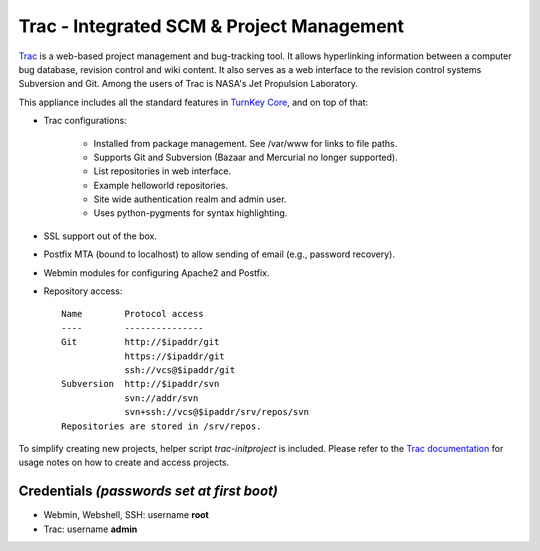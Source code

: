 Trac - Integrated SCM & Project Management
==========================================

`Trac`_ is a web-based project management and bug-tracking tool. It
allows hyperlinking information between a computer bug database,
revision control and wiki content. It also serves as a web interface to
the revision control systems Subversion and Git. Among the users of Trac
is NASA's Jet Propulsion Laboratory.

This appliance includes all the standard features in `TurnKey Core`_,
and on top of that:

- Trac configurations:
   
   - Installed from package management. See /var/www for links to file
     paths.
   - Supports Git and Subversion (Bazaar and Mercurial no longer supported).
   - List repositories in web interface.
   - Example helloworld repositories.
   - Site wide authentication realm and admin user.
   - Uses python-pygments for syntax highlighting.

- SSL support out of the box.
- Postfix MTA (bound to localhost) to allow sending of email (e.g.,
  password recovery).
- Webmin modules for configuring Apache2 and Postfix.

- Repository access::

    Name        Protocol access
    ----        ---------------
    Git         http://$ipaddr/git
                https://$ipaddr/git
                ssh://vcs@$ipaddr/git
    Subversion  http://$ipaddr/svn
                svn://addr/svn
                svn+ssh://vcs@$ipaddr/srv/repos/svn
    Repositories are stored in /srv/repos.

To simplify creating new projects, helper script *trac-initproject* is
included. Please refer to the `Trac documentation`_ for usage notes on
how to create and access projects.

Credentials *(passwords set at first boot)*
-------------------------------------------

-  Webmin, Webshell, SSH: username **root**
-  Trac: username **admin**


.. _Trac: http://trac.edgewall.org
.. _TurnKey Core: https://www.turnkeylinux.org/core
.. _Trac documentation: https://www.turnkeylinux.org/docs/trac
